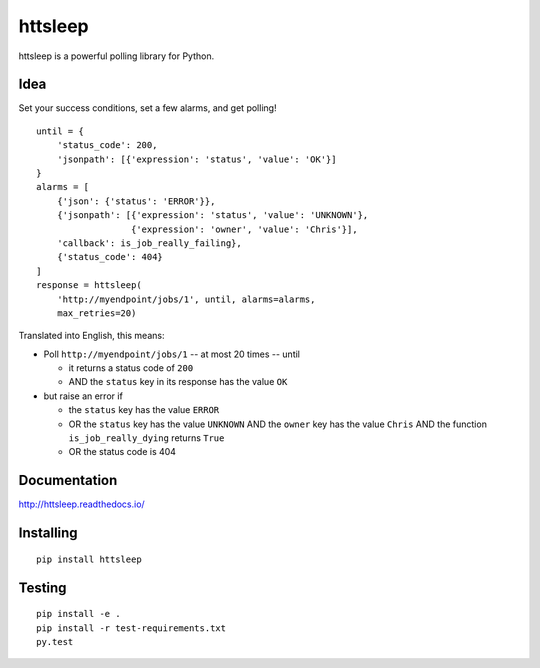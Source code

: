 httsleep
========

|Build Status|

|Coverage Status|

httsleep is a powerful polling library for Python.

Idea
----

Set your success conditions, set a few alarms, and get polling!

::

       until = {
           'status_code': 200,
           'jsonpath': [{'expression': 'status', 'value': 'OK'}]
       }
       alarms = [
           {'json': {'status': 'ERROR'}},
           {'jsonpath': [{'expression': 'status', 'value': 'UNKNOWN'},
                         {'expression': 'owner', 'value': 'Chris'}],
           'callback': is_job_really_failing},
           {'status_code': 404}
       ]
       response = httsleep(
           'http://myendpoint/jobs/1', until, alarms=alarms, 
           max_retries=20)

Translated into English, this means:

-  Poll ``http://myendpoint/jobs/1`` -- at most 20 times -- until

   -  it returns a status code of ``200``
   -  AND the ``status`` key in its response has the value ``OK``

-  but raise an error if

   -  the ``status`` key has the value ``ERROR``
   -  OR the ``status`` key has the value ``UNKNOWN`` AND the ``owner``
      key has the value ``Chris`` AND the function
      ``is_job_really_dying`` returns ``True``
   -  OR the status code is 404

Documentation
-------------

http://httsleep.readthedocs.io/

Installing
----------

::

    pip install httsleep

Testing
-------

::

    pip install -e .
    pip install -r test-requirements.txt
    py.test

.. |Build Status| image:: https://travis-ci.org/kopf/httsleep.svg?branch=master
   :target: https://travis-ci.org/kopf/httsleep
.. |Coverage Status| image:: https://coveralls.io/repos/github/kopf/httsleep/badge.svg?branch=master
   :target: https://coveralls.io/github/kopf/httsleep?branch=master
